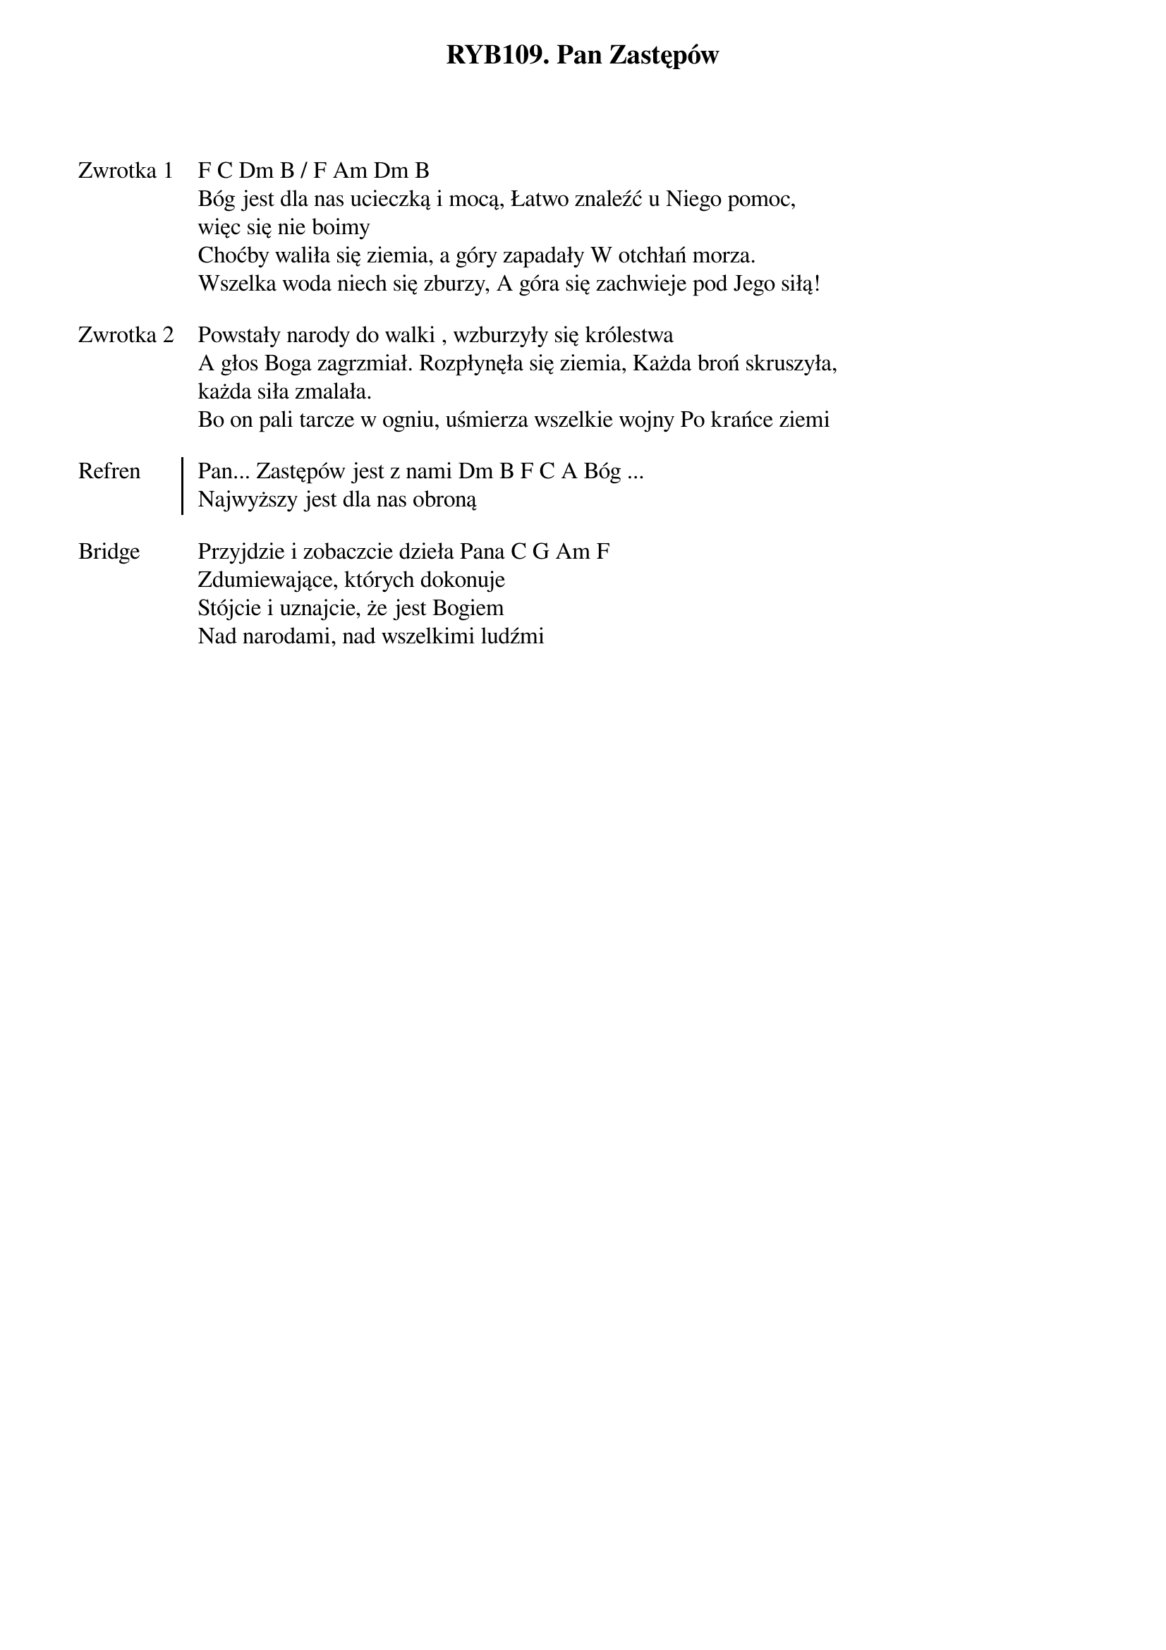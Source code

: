 ﻿{title: RYB109. Pan Zastępów}
{artist: na podstawie psalmu 46}

{start_of_verse: Zwrotka 1}
F C Dm B / F Am Dm B
Bóg jest dla nas ucieczką i mocą, Łatwo znaleźć u Niego pomoc,
więc się nie boimy
Choćby waliła się ziemia, a góry zapadały W otchłań morza.
Wszelka woda niech się zburzy, A góra się zachwieje pod Jego siłą!
{end_of_verse: Zwrotka 1}

{start_of_verse: Zwrotka 2}
Powstały narody do walki , wzburzyły się królestwa
A głos Boga zagrzmiał. Rozpłynęła się ziemia, Każda broń skruszyła,
każda siła zmalała.
Bo on pali tarcze w ogniu, uśmierza wszelkie wojny Po krańce ziemi
{end_of_verse: Zwrotka 2}

{start_of_chorus: Refren}
Pan... Zastępów jest z nami Dm B F C A Bóg ...
Najwyższy jest dla nas obroną
{end_of_chorus: Refren}

{start_of_bridge: Bridge}
Przyjdzie i zobaczcie dzieła Pana C G Am F
Zdumiewające, których dokonuje
Stójcie i uznajcie, że jest Bogiem
Nad narodami, nad wszelkimi ludźmi
{end_of_bridge: Bridge}